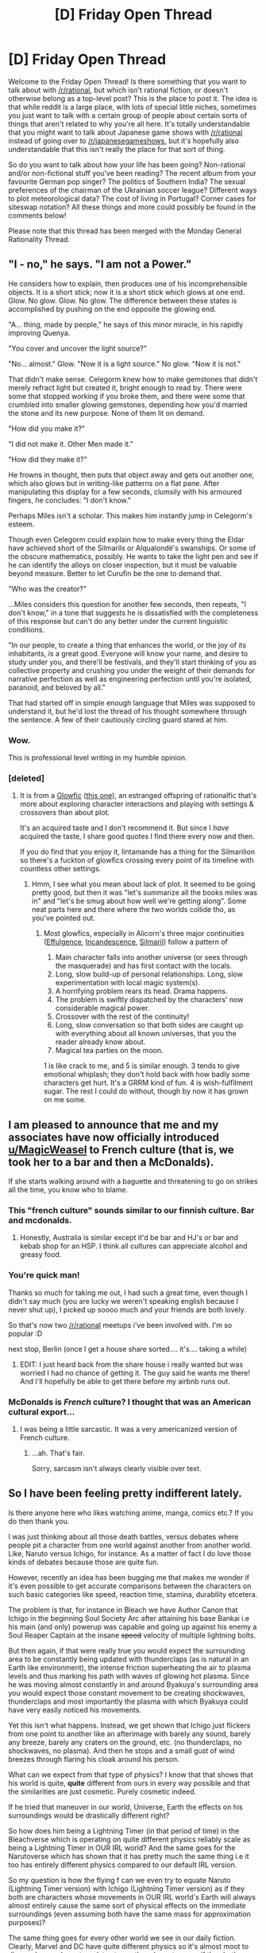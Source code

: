 #+TITLE: [D] Friday Open Thread

* [D] Friday Open Thread
:PROPERTIES:
:Author: AutoModerator
:Score: 29
:DateUnix: 1559919968.0
:DateShort: 2019-Jun-07
:END:
Welcome to the Friday Open Thread! Is there something that you want to talk about with [[/r/rational]], but which isn't rational fiction, or doesn't otherwise belong as a top-level post? This is the place to post it. The idea is that while reddit is a large place, with lots of special little niches, sometimes you just want to talk with a certain group of people about certain sorts of things that aren't related to why you're all here. It's totally understandable that you might want to talk about Japanese game shows with [[/r/rational]] instead of going over to [[/r/japanesegameshows]], but it's hopefully also understandable that this isn't really the place for that sort of thing.

So do you want to talk about how your life has been going? Non-rational and/or non-fictional stuff you've been reading? The recent album from your favourite German pop singer? The politics of Southern India? The sexual preferences of the chairman of the Ukrainian soccer league? Different ways to plot meteorological data? The cost of living in Portugal? Corner cases for siteswap notation? All these things and more could possibly be found in the comments below!

Please note that this thread has been merged with the Monday General Rationality Thread.


** "I - no," he says. "I am not a Power."

He considers how to explain, then produces one of his incomprehensible objects. It is a short stick; now it is a short stick which glows at one end. Glow. No glow. Glow. No glow. The difference between these states is accomplished by pushing on the end opposite the glowing end.

"A... thing, made by people," he says of this minor miracle, in his rapidly improving Quenya.

"You cover and uncover the light source?"

"No... almost." Glow. "Now it is a light source." No glow. "Now it is not."

 

That didn't make sense. Celegorm knew how to make gemstones that didn't merely refract light but created it, bright enough to read by. There were some that stopped working if you broke them, and there were some that crumbled into smaller glowing gemstones, depending how you'd married the stone and its new purpose. None of them lit on demand.

 

"How did you make it?"

"I did not make it. Other Men made it."

"How did they make it?"

He frowns in thought, then puts that object away and gets out another one, which also glows but in writing-like patterns on a flat pane. After manipulating this display for a few seconds, clumsily with his armoured fingers, he concludes: "I don't know."

 

Perhaps Miles isn't a scholar. This makes him instantly jump in Celegorm's esteem.

Though even Celegorm could explain how to make every thing the Eldar have achieved short of the Silmarils or Alqualondë's swanships. Or some of the obscure mathematics, possibly. He wants to take the light pen and see if he can identify the alloys on closer inspection, but it must be valuable beyond measure. Better to let Curufin be the one to demand that.

"Who was the creator?"

 

...Miles considers this question for another few seconds, then repeats, "I don't know," in a tone that suggests he is dissatisfied with the completeness of this response but can't do any better under the current linguistic conditions.

 

"In our people, to create a thing that enhances the world, or the joy of its inhabitants, is a great good. Everyone will know your name, and desire to study under you, and there'll be festivals, and they'll start thinking of you as collective property and crushing you under the weight of their demands for narrative perfection as well as engineering perfection until you're isolated, paranoid, and beloved by all."

 

That had started off in simple enough language that Miles was supposed to understand it, but he'd lost the thread of his thought somewhere through the sentence. A few of their cautiously circling guard stared at him.
:PROPERTIES:
:Author: Roxolan
:Score: 17
:DateUnix: 1559921473.0
:DateShort: 2019-Jun-07
:END:

*** Wow.

This is professional level writing in my humble opinion.
:PROPERTIES:
:Author: aloofguy7
:Score: 3
:DateUnix: 1559923175.0
:DateShort: 2019-Jun-07
:END:


*** [deleted]
:PROPERTIES:
:Score: 2
:DateUnix: 1559929475.0
:DateShort: 2019-Jun-07
:END:

**** It is from a [[https://docs.google.com/document/d/1_4Z2zdRKaSwZPm3S0X14DYoo7w46U_MZ4En6oOediNQ/edit][Glowfic]] ([[https://www.glowfic.com/posts/84][this one]]), an estranged offspring of rationalfic that's more about exploring character interactions and playing with settings & crossovers than about plot.

It's an acquired taste and I don't recommend it. But since I /have/ acquired the taste, I share good quotes I find there every now and then.

If you do find that you enjoy it, lintamande has a thing for the Silmarilion so there's a fuckton of glowfics crossing every point of its timeline with countless other settings.
:PROPERTIES:
:Author: Roxolan
:Score: 6
:DateUnix: 1559930061.0
:DateShort: 2019-Jun-07
:END:

***** Hmm, I see what you mean about lack of plot. It seemed to be going pretty good, but then it was "let's summarize all the books miles was in" and "let's be smug about how well we're getting along". Some neat parts here and there where the two worlds collide tho, as you've pointed out.
:PROPERTIES:
:Author: ketura
:Score: 3
:DateUnix: 1560009932.0
:DateShort: 2019-Jun-08
:END:

****** Most glowfics, especially in Alicorn's three major continuities ([[https://www.glowfic.com/boards/1][Effulgence]], [[https://www.glowfic.com/boards/44][Incandescence]], [[https://www.glowfic.com/boards/18][Silmaril]]) follow a pattern of

1. Main character falls into another universe (or sees through the masquerade) and has first contact with the locals.
2. Long, slow build-up of personal relationships. Long, slow experimentation with local magic system(s).
3. A horrifying problem rears its head. Drama happens.
4. The problem is swiftly dispatched by the characters' now considerable magical power.
5. Crossover with the rest of the continuity!
6. Long, slow conversation so that both sides are caught up with everything about all known universes, that you the reader already know about.
7. Magical tea parties on the moon.

1 is like crack to me, and 5 is similar enough. 3 tends to give emotional whiplash; they don't hold back with how badly some characters get hurt. It's a GRRM kind of fun. 4 is wish-fulfilment sugar. The rest I could do without, though by now it has grown on me some.
:PROPERTIES:
:Author: Roxolan
:Score: 6
:DateUnix: 1560015832.0
:DateShort: 2019-Jun-08
:END:


** I am pleased to announce that me and my associates have now officially introduced [[/u/MagicWeasel][u/MagicWeasel]] to French culture (that is, we took her to a bar and then a McDonalds).

If she starts walking around with a baguette and threatening to go on strikes all the time, you know who to blame.
:PROPERTIES:
:Author: CouteauBleu
:Score: 18
:DateUnix: 1559939725.0
:DateShort: 2019-Jun-08
:END:

*** This "french culture" sounds similar to our finnish culture. Bar and mcdonalds.
:PROPERTIES:
:Author: kaukamieli
:Score: 7
:DateUnix: 1559963242.0
:DateShort: 2019-Jun-08
:END:

**** Honestly, Australia is similar except it'd be bar and HJ's or bar and kebab shop for an HSP. I think all cultures can appreciate alcohol and greasy food.
:PROPERTIES:
:Author: MagicWeasel
:Score: 5
:DateUnix: 1560008406.0
:DateShort: 2019-Jun-08
:END:


*** You're quick man!

Thanks so much for taking me out, I had such a great time, even though I didn't say much (you are lucky we weren't speaking english because I never shut up), I picked up soooo much and your friends are both lovely.

So that's now two [[/r/rational]] meetups i've been involved with. I'm so popular :D

next stop, Berlin (once I get a house share sorted.... it's.... taking a while)
:PROPERTIES:
:Author: MagicWeasel
:Score: 12
:DateUnix: 1559940303.0
:DateShort: 2019-Jun-08
:END:

**** EDIT: I just heard back from the share house i really wanted but was worried I had no chance of getting it. The guy said he wants me there! And I'll hopefully be able to get there before my airbnb runs out.
:PROPERTIES:
:Author: MagicWeasel
:Score: 3
:DateUnix: 1559981884.0
:DateShort: 2019-Jun-08
:END:


*** McDonalds is /French/ culture? I thought that was an American cultural export...
:PROPERTIES:
:Author: CCC_037
:Score: 2
:DateUnix: 1560148471.0
:DateShort: 2019-Jun-10
:END:

**** I was being a little sarcastic. It was a very americanized version of French culture.
:PROPERTIES:
:Author: CouteauBleu
:Score: 2
:DateUnix: 1560160918.0
:DateShort: 2019-Jun-10
:END:

***** ...ah. That's fair.

Sorry, sarcasm isn't always clearly visible over text.
:PROPERTIES:
:Author: CCC_037
:Score: 2
:DateUnix: 1560183054.0
:DateShort: 2019-Jun-10
:END:


** So I have been feeling pretty indifferent lately.

Is there anyone here who likes watching anime, manga, comics etc.? If you do then thank you.

I was just thinking about all those death battles, versus debates where people pit a character from one world against another from another world. Like, Naruto versus Ichigo, for instance. As a matter of fact I do love those kinds of debates because those are quite fun.

However, recently an idea has been bugging me that makes me wonder if it's even possible to get accurate comparisons between the characters on such basic categories like speed, reaction time, stamina, durability etcetera.

The problem is that, for instance in Bleach we have Author Canon that Ichigo in the beginning Soul Society Arc after attaining his base Bankai i.e his main (and only) powerup was capable and going up against his enemy a Soul Reaper Captain at the insane +speed+ velocity of multiple lightning bolts.

But then again, if that were really true you would expect the surrounding area to be constantly being updated with thunderclaps (as is natural in an Earth like environment), the intense friction superheating the air to plasma levels and thus marking his path with waves of glowing hot plasma. Since he was moving almost constantly in and around Byakuya's surrounding area you would expect those constant movement to be creating shockwaves, thunderclaps and most importantly the plasma with which Byakuya could have very easily noticed his movements.

Yet this isn't what happens. Instead, we get shown that Ichigo just flickers from one point to another like an afterimage with barely any sound, barely any breeze, barely any craters on the ground, etc. (no thunderclaps, no shockwaves, no plasma). And then he stops and a small gust of wind breezes through flaring his cloak around his person.

What can we expect from that type of physics? I know that that shows that his world is quite, *quite* different from ours in every way possible and that the similarities are just cosmetic. Purely cosmetic indeed.

If he tried that maneuver in our world, Universe, Earth the effects on his surroundings would be drastically different right?

So how does him being a Lightning Timer (in that period of time) in the Bleachverse which is operating on quite different physics reliably scale as being a Lightning Timer in OUR IRL world? And the same goes for the Narutoverse which has shown that it has pretty much the same thing i.e it too has entirely different physics compared to our default IRL version.

So my question is how the flying f can we even try to equate Naruto (Lightning Timer version) with Ichigo (Lightning Timer version) as if they both are characters whose movements in OUR IRL world's Earth will always almost entirely cause the same sort of physical effects on the immediate surroundings (even assuming both have the same mass for approximation purposes)?

The same thing goes for every other world we see in our daily fiction. Clearly, Marvel and DC have quite different physics so it's almost moot to discuss how a character relates to another character even if they both are continent busters.

Because the base standard isn't standard at all! To make a standard version for the purposes of accurate versus debates, we will have to extrapolate and analyse how exactly Fictional World A Physics (and Meta Physics) scale with our own IRL Physics and Meta Physics.

Am I wrong in thinking this?
:PROPERTIES:
:Author: aloofguy7
:Score: 7
:DateUnix: 1559922856.0
:DateShort: 2019-Jun-07
:END:

*** A thunderclap is a completely separate phenomenon from a sonic boom. Moving at the speed of lightning doesn't cause a thunderclap, it causes a sonic boom.
:PROPERTIES:
:Author: Kuratius
:Score: 8
:DateUnix: 1559956195.0
:DateShort: 2019-Jun-08
:END:

**** Oh. I knew I was fudging some things up. Thanks for correcting me.
:PROPERTIES:
:Author: aloofguy7
:Score: 3
:DateUnix: 1559991053.0
:DateShort: 2019-Jun-08
:END:


*** Can you not just assume that they radiate a "my comic book physics" aura?

There might be some "irresistible force meets immovable object" issues when the physics contradict, but I don't think it's that common.
:PROPERTIES:
:Author: Roxolan
:Score: 6
:DateUnix: 1559924607.0
:DateShort: 2019-Jun-07
:END:

**** If that's so then I guess versus debates are pretty much in the gutter then.

Because such type of physics inconsistent powers are impossible to be standardized and hence makes such comparisons completely irrelevant.
:PROPERTIES:
:Author: aloofguy7
:Score: 1
:DateUnix: 1559989529.0
:DateShort: 2019-Jun-08
:END:


*** You can try bringing this up in [[/r/characterrant]] it's all about rants/discussions about death battle type fights.
:PROPERTIES:
:Score: 3
:DateUnix: 1559929541.0
:DateShort: 2019-Jun-07
:END:

**** Thank you for this.

I will cross-post there too I guess.
:PROPERTIES:
:Author: aloofguy7
:Score: 2
:DateUnix: 1559989815.0
:DateShort: 2019-Jun-08
:END:


*** I don't think you need to go so deep into things to get a (relative) satisfactory answer. Rather than look at the results of seemingly-divergent physics and assume the foundations must be different, why not look at what is already different and assume the divergence must come from there? The already-present difference in physics for Bleach is reiryoku, and in Naruto, chakra. It's reasonable, then, to assume any strange happenings in those universes are more a result of this additional particle/energy/law interacting with "baseline" physics, rather than a completely new set of laws.

It may not help much with trying to compare between different universes since you can still only get approximations of what a "lightning-fast" move actually means when chakra/reiryoku/etc is messing around with things, but it can still help when the feats are more grounded in reality, like bullet-dodging comparisons and such. [[/r/whowouldwin]] has a lot of posts about this kind of thing, if you're interested.
:PROPERTIES:
:Author: meterion
:Score: 2
:DateUnix: 1559939642.0
:DateShort: 2019-Jun-08
:END:

**** Thank you for commenting.

My main problem with such scenarios is that people always do blatantly illogical things like say: Taking Ichigo's feats in HIS Universe as evidence for him being a Lightning Timer and taking Naruto's feats in HIS Universe as evidence of him being a Lightning Timer AND THEN THEY PROCEED TO put them together in the same category of speed by saying they are both Lightning Timers! In our World even!

But the true fact is that that is totally wrong! That Ichigo is a Lightning Timer in HIS world (and that's up for debate too since OBVIOUSLY we can't equate their world's physics with ours because they are fundamentally different) and that Naruto is a Lightning Timer in HIS world!

That's the basic gist of it.

Edit: How the hell can an author expect us to equate Ichigo as a Lightning Timer with regards to our World's Quantum Mechanics when there world's are fundamentally different already? He's (past version) a Lightning Timer in HIS world. That's the ONLY fact we can say is consistent with the Bleachverse physics. Nothing more nothing less. And the same is true for Naruto in his Universe.

And now we can't even hope to compare the two's speeds because they are operating in entirely different realities where physics is fundamentally different between there worlds. Trying to analyse and standardise their energy also doesn't work since they are too inconsistent.
:PROPERTIES:
:Author: aloofguy7
:Score: 3
:DateUnix: 1559990505.0
:DateShort: 2019-Jun-08
:END:

***** Yeah, but I mean, that's true of any series that isn't overly rigorous in defining how their magic works. People who write crossover works or versus matches have always had to use first order approximations or thereabouts to compare feats, which can sometimes fall apart when the authors of those original works are inconsistent with internal mechanisms of the story.

While it may be more accurate to throw up your hands and say "there's too much weird shit going on to compare the speeds of Ichigo and Naruto", that's utimately not a very meaningful answer. So even if it doesn't hold up to any kind of rigorous scrutiny, comparing the two is what we do.
:PROPERTIES:
:Author: meterion
:Score: 1
:DateUnix: 1560005383.0
:DateShort: 2019-Jun-08
:END:


** So I somewhat recently read a Worm fanfic (Thaumaturgic Awakening) that explained Skitters abilities a little differently. Basically, she couldn't do multiple human-level tasks (like reading) concurrently because there was only one mind in the hivemind capable of such things and in order for her to do otherwise, her shard would have to make a duplicate of her consciousness into every bug under her control.

​

So my problem lies in the fact that I was trying to develop a magic system where something like Skitter's abilities was a potential emergent property but if making millions of copies of your consciousness is possible, there are some pretty absurd alternate, unintended byproducts of that. I came up with some ways to get multitasking but on a lower scale (dozens of threads instead of millions), but I'm left with all sorts of questions as to how hiveminds would actually work and how much of what skitter does actually requires human intelligence distributed through every single bug.

​

Like, let's take weaving spider silk into rope, would you need to control each individually, or is arachnid intelligence combined with them having access to what you're visualizing enough for them to handle it with only minor supervision. What about making a bug clone? If we're going the hivemind route, each bug might know what a human looks like (roughly) either by themselves or by piggybacking on your memory, but I suspect properly animating it would still require at least one human consciousness. Do you think a collection of insects with their minds linked might be capable of some sort of more-than-the-sum-of-their-parts cognitive abilities?
:PROPERTIES:
:Author: babalook
:Score: 7
:DateUnix: 1559925498.0
:DateShort: 2019-Jun-07
:END:

*** I wonder about this a lot as well. The Tines from [[https://en.wikipedia.org/wiki/A_Fire_Upon_the_Deep][A Fire Upon The Deep]] are my favorite fictional example. They have 4-8 bodies that communicate with each other hypersonically. True consciousness requires four, but more than eight isn't doable because there isn't enough bandwidth in sound for the mind fragments to remain in communication. If you want your hivemind to have a size cap, maybe it could be something similar? It could be something like addressing: only 1024 currently linked insects to a hive mind.

#+begin_quote
  Like, let's take weaving spider silk into rope, would you need to control each individually, or is arachnid intelligence combined with them having access to what you're visualizing enough for them to handle it with only minor supervision.
#+end_quote

I imagine it would require individual control, especially at first. But animals can be trained. To me the process looks like this:

1. Skitter minutely controls the spiders to make them do a simple weave. Each is moved individually and slowly.
2. The spiders individually learn the movements with their tiny brains and become capable of repeating them with a nudge.
3. Skitter optimizes the timing and movements until she can subconsciously perform all the nudges.
4. Skitter has generalized how to do certain things and can teach new spiders the movements rapidly in the future.

Real life humans do something very similar with muscle memory and subconscious actions. Consider video game controllers:

1. At first the human must carefully control each finger individually to press buttons.
2. After practice the movements become entirely automatic--a part of the human's brain has learned the task and offloaded the effort from conscious attention.
3. The human can now focus on playing the game optimally and can forget about the controller.
4. Having learned it, the human can pick up basically any controller and rapidly adapt to it.

It's a bit different because Skitter has to overwrite the old habits into new bugs all the time.

#+begin_quote
  Do you think a collection of insects with their minds linked might be capable of some sort of more-than-the-sum-of-their-parts cognitive abilities?
#+end_quote

It depends. If you mean normal Earth insects, I'd say no--consciousness doesn't arise just because you have enough power. But it's absolutely possible to have nonlocalized intelligence! Octopi are that way already with their individual arm-brains, but surprisingly so are birds with their neural clusters. Mammals have sheets of neurons in the brain, but birds have interconnected nodes. [[https://www.quora.com/How-do-the-different-brain-structures-of-birds-and-mammals-affect-their-cognition-and-behavior][Link]]. Gram-for-gram, the clustered version seems much more powerful.

If nothing else, you could have pseudo-spiders with normal insect brains and a tiny amount of extra processing that can gather into a consciousness. It's important to keep in mind that more processing power doesn't /guarantee/ consciousness... but cells produce thoughts /somehow/ so we know it's possible for many to become one.
:PROPERTIES:
:Author: blasted0glass
:Score: 5
:DateUnix: 1559927414.0
:DateShort: 2019-Jun-07
:END:

**** This was really helpful, the analogy to muscle memory when playing video games especially resonated with me since I've been playing fighting games for about a decade now.

I still wonder if consciousness is even necessary for human-level tasks. I'm, probably incorrectly, relating this to computer science, where words are like variables/objects stored in memory connected to data and any bug in the hive could access this memory and reading is more like a method call that requires the prerequisite hardware to run it (a human brain, of which there is only one). But, would human intelligence or consciousness (boy is this word a can of worms) be necessary for reading comprehension? I think part of the difficulty here is that I've never encountered anything that explored the results of brain-to-brain communication between human and sub-human intelligences.

Thanks again, I just wanted to make sure Skitter-esque feats would be possible with less exploitable and hard to write multitasking abilities. I worried something dangerously close to super-intelligence would result from millions of human minds being able to seamlessly communicate, coordinate, and amass information at the speed of thought. You're explanations make it seem like you could probably get by with relatively few threads of consciousness and still manage to do basically everything Skitter does.
:PROPERTIES:
:Author: babalook
:Score: 2
:DateUnix: 1559931666.0
:DateShort: 2019-Jun-07
:END:

***** u/CCC_037:
#+begin_quote
  I worried something dangerously close to super-intelligence would result from millions of human minds being able to seamlessly communicate, coordinate, and amass information at the speed of thought.
#+end_quote

Leave out 'speed of thought' part and that's basically a description of the Internet.

A hivemind made of an arbitrarily large number of average-human minds is going to have a capped level of intelligence - smarter than a single average-human mind (because they can effectively take more thinking-about-things time in the same amount of clock-time), but we're talking average-human-with-arbitrary-time-to-think-about-things smart, and not super-human smart.
:PROPERTIES:
:Author: CCC_037
:Score: 1
:DateUnix: 1560148945.0
:DateShort: 2019-Jun-10
:END:


*** I think Canon has it that her consciousness doesn't stay with the bugs at all, rather her passenger temporarily overwrites the bugs' instincts to go along with her desires. Similarly she doesn't move her consciousness to a particular bug, she just has an extra set of senses that copy what the bugs are experiencing and she can focus in and out of various parts like most people can with their hearing.

The few times she exercises fine control what is actually happening is that she's continually overwriting the bug's instincts to take very specific actions.
:PROPERTIES:
:Author: MilesSand
:Score: 3
:DateUnix: 1559948837.0
:DateShort: 2019-Jun-08
:END:

**** What about when she reads more than one thing at once or listens to (and comprehends) multiple conversations simultaneously?
:PROPERTIES:
:Author: babalook
:Score: 1
:DateUnix: 1559949672.0
:DateShort: 2019-Jun-08
:END:

***** It is just her brain being able to sort all that information.

It did not happen in a single night. It took time to get the senses working well. Her brain had all this info coming and probably the power helped modify the brain to be able to handle it?

She should probably be able to follow multiple conversations in real time etc.
:PROPERTIES:
:Author: kaukamieli
:Score: 2
:DateUnix: 1559963400.0
:DateShort: 2019-Jun-08
:END:

****** The degree to which the brain would have to be altered to take in and process all the information she receives probably wouldn't fit in the human skull. We don't have to go down that route though since shards are BS that can do anything. But that's the question, what is the shard doing? And it appears it allows multitasking, which if we are to use a computer analogy, you can't run two threads (thought processes) concurrently on a single CPU (a brain) but you can with 2 CPU's, so the shard is probably simulating copies of her brain to handle tasks simultaneously. You could potentially get similar results by uploading a copy of her mind into a sped up simulation of reality and control the bugs based on all choices she could conceivably make, but I think that's a bit more ridiculous.
:PROPERTIES:
:Author: babalook
:Score: 2
:DateUnix: 1559964616.0
:DateShort: 2019-Jun-08
:END:

******* The shard is already doing all the actual work of controlling the bugs, to me it just seems that the shard just directly gives Taylor more processing power/multitasking ability, which just lies off in shard-space. Same as any other Thinker power.
:PROPERTIES:
:Score: 2
:DateUnix: 1559976174.0
:DateShort: 2019-Jun-08
:END:

******** I think we're in agreement. I was just trying to pin down what exactly the shard would have to be doing to allow for multitasking so the concept could be worked into other magic systems.
:PROPERTIES:
:Author: babalook
:Score: 1
:DateUnix: 1559976364.0
:DateShort: 2019-Jun-08
:END:


******* u/GeneralExtension:
#+begin_quote
  The degree to which the brain would have to be altered to take in and process all the information she receives probably wouldn't fit in the human skull.
#+end_quote

There's a theory that we have to sleep because (among other reasons) our brain does too many hard things at once using the same pathways/processing. So there'd be a lot more mental exhaustion, and a need for a lot more sleep as well.
:PROPERTIES:
:Author: GeneralExtension
:Score: 1
:DateUnix: 1560118860.0
:DateShort: 2019-Jun-10
:END:


*** My headcanon is that QA rapidly and continuously forks and discards (enough of relevant parts of) Taylor's mind and dedicates each fork to precise control of, at most, a handful of insects, possibly running them at a higher speed.
:PROPERTIES:
:Author: eternal-potato
:Score: 2
:DateUnix: 1559946277.0
:DateShort: 2019-Jun-08
:END:


*** I think back to when Taylor had to really /focus/ to produce a single bug clone, or steal one key from guards. It seems like once she'd mastered a trick, her desiring something to happen just prompted QA to execute that desire. At the extreme range, QA learned to puppet Taylor to automatically dodge attacks even without Taylor's input or knowledge, as she had to learn from Glenn Chambers.
:PROPERTIES:
:Score: 1
:DateUnix: 1560100175.0
:DateShort: 2019-Jun-09
:END:


** No other sub makes me angry like The Red Pill. I think it's the unique mixture of some good ideas and some utterly terrible ideas. Other subs like The_Donald or Chapo_Trap_House I disagree with 99% of what they say, so while I might be annoyed while browsing them, it fades out of my mind once I leave. The Red Pill though has a lot of good ideas(e.g recommending exercise and healthy diet, self-confidence and self-respect, acknowledging men and women have different sexual strategies) but also a lot of utterly terrible ideas(e.g women are subhuman, idiots, and naturally immoral).
:PROPERTIES:
:Score: 9
:DateUnix: 1559965619.0
:DateShort: 2019-Jun-08
:END:

*** Why would you browse any of those subs at all?
:PROPERTIES:
:Author: Frommerman
:Score: 9
:DateUnix: 1560015157.0
:DateShort: 2019-Jun-08
:END:

**** Masochism. Or, if you're planning on debating with someone who has those beliefs, it's good to see what it's like in the trenches. But I'd guess it's mostly just morbid curiousity.
:PROPERTIES:
:Author: Robert_Barlow
:Score: 2
:DateUnix: 1560086678.0
:DateShort: 2019-Jun-09
:END:

***** u/ElizabethRobinThales:
#+begin_example
  debating with someone *who* has those beliefs
#+end_example

Sorry, that's a pet peeve of mine. Thats are for things, whos are for things that have brains.
:PROPERTIES:
:Author: ElizabethRobinThales
:Score: 1
:DateUnix: 1560104806.0
:DateShort: 2019-Jun-09
:END:

****** What are you talking about? I don't see any errors at all...
:PROPERTIES:
:Author: Robert_Barlow
:Score: 1
:DateUnix: 1560106942.0
:DateShort: 2019-Jun-09
:END:

******* This is a joke implying that the people who hold Red_Pill-esque beliefs have no brains, and therefore should be referred to using pronouns for inanimate objects. Your "mistake", then, was using "who" instead of "that" when talking about a hypothetical redpiller.
:PROPERTIES:
:Author: Noumero
:Score: 2
:DateUnix: 1560115720.0
:DateShort: 2019-Jun-10
:END:

******** u/ElizabethRobinThales:
#+begin_quote
  This is a joke
#+end_quote

You give me too much credit. I wasn't trying to say anything about red pill people at all. [[/u/Robert_Barlow]] originally used "that" instead of "who" but edited his comment to fix it.

Note that he ended his comment with an ellipsis, which probably implies that it was meant to be read as sarcastic or sheepish or something. I have no idea what specific tone was intended because the written word lacks inflection and emphasis and all that, but I assume the ellipsis was supposed to be a substitute for all that and indicate that the words weren't meant to be taken literally. Maybe. It'd be pretty silly to pretend not to have made an error when reddit shows that the comment was edited an hour after an error was pointed out.
:PROPERTIES:
:Author: ElizabethRobinThales
:Score: 3
:DateUnix: 1560137491.0
:DateShort: 2019-Jun-10
:END:

********* I read that ellipsis as a sort of overdone false innocence... like someone whistling while standing next to an empty plate and his shirt front is covered in cake crumbs.
:PROPERTIES:
:Author: CCC_037
:Score: 3
:DateUnix: 1560148383.0
:DateShort: 2019-Jun-10
:END:

********** Sounds about right.
:PROPERTIES:
:Author: ElizabethRobinThales
:Score: 2
:DateUnix: 1560149212.0
:DateShort: 2019-Jun-10
:END:


** And thank God and Men for the light has just come on. Now I can eat my meal in brightness!

:)
:PROPERTIES:
:Author: aloofguy7
:Score: 2
:DateUnix: 1559923534.0
:DateShort: 2019-Jun-07
:END:


** What was that story about a guy that found an infinite office? Staplers and pcs were alive. It was a litrpg as I remember.
:PROPERTIES:
:Author: RMcD94
:Score: 2
:DateUnix: 1560142805.0
:DateShort: 2019-Jun-10
:END:

*** [[https://www.royalroad.com/fiction/15925/the-daily-grind][The Daily Grind]]?
:PROPERTIES:
:Author: CCC_037
:Score: 1
:DateUnix: 1560148241.0
:DateShort: 2019-Jun-10
:END:

**** That was it. Thanks
:PROPERTIES:
:Author: RMcD94
:Score: 2
:DateUnix: 1560148364.0
:DateShort: 2019-Jun-10
:END:
